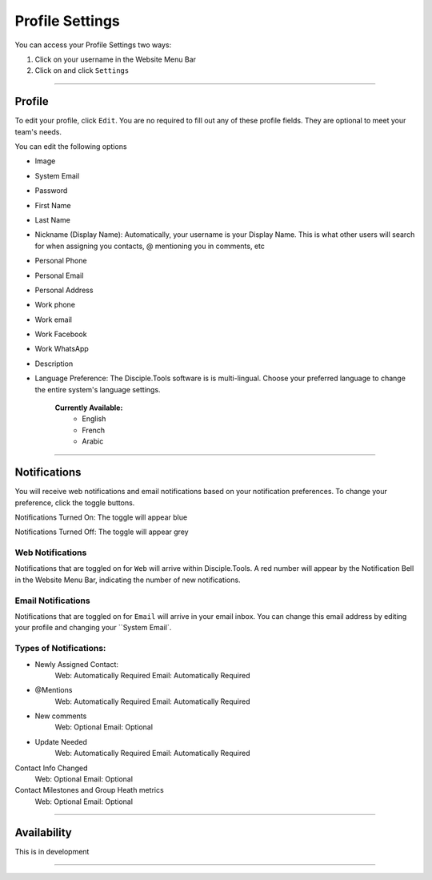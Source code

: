 Profile Settings
************

You can access your Profile Settings two ways:

1. Click on your username in the Website Menu Bar
2. Click on |Gear| and click ``Settings``

---------

Profile
--------

To edit your profile, click ``Edit``. You are no required to fill out any of these profile fields. They are optional to meet your team's needs.

You can edit the following options

* Image
* System Email
* Password
* First Name
* Last Name
* Nickname (Display Name): Automatically, your username is your Display Name. This is what other users will search for when assigning you contacts, @ mentioning you in comments, etc
* Personal Phone
* Personal Email
* Personal Address
* Work phone
* Work email
* Work Facebook
* Work WhatsApp
* Description
* Language Preference: The Disciple.Tools software is is multi-lingual. Choose your preferred language to change the entire system's language settings.
    
    **Currently Available:**
        + English
        + French
        + Arabic

-------------

Notifications
------------

You will receive web notifications and email notifications based on your notification preferences. To change your preference, click the toggle buttons.

Notifications Turned On: The toggle will appear blue |On|

Notifications Turned Off: The toggle will appear grey |Off|

Web Notifications
~~~~~~~~~~~
Notifications that are toggled on for ``Web`` will arrive within Disciple.Tools. A red number will appear by the Notification Bell |Notifications| in the Website Menu Bar, indicating the number of new notifications. 

Email Notifications
~~~~~~~~~~~~~

Notifications that are toggled on for ``Email`` will arrive in your email inbox. You can change this email address by editing your profile and changing your ``System Email`.

**Types of Notifications:**
~~~~~~~~~~~~~~~~~~~~~~~

* Newly Assigned Contact:
    Web: Automatically Required
    Email: Automatically Required
* @Mentions	
    Web: Automatically Required
    Email: Automatically Required
* New comments	
    Web: Optional
    Email: Optional
* Update Needed	
    Web: Automatically Required
    Email: Automatically Required
Contact Info Changed	
    Web: Optional
    Email: Optional
Contact Milestones and Group Heath metrics
    Web: Optional
    Email: Optional

-------------

Availability
-----------

This is in development

----------

.. |Gear| image:: /Disciple_Tools_Theme/images/Gear.png
.. |Notifications| image:: /Disciple_Tools_Theme/images/Notification-bell.png
.. |Off| image:: /Disciple_Tools_Theme/images/Notifications-Off.png
.. |On| image:: /Disciple_Tools_Theme/images/Notifications-On.png
